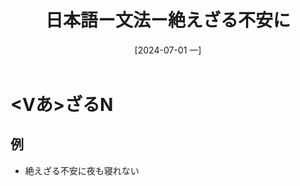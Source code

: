 :PROPERTIES:
:ID:       5ebbbce8-6fab-4111-b97c-4832ec24fbc9
:END:
#+title: 日本語ー文法ー絶えざる不安に
#+filetags: :日本語:
#+date: [2024-07-01 一]
#+last_modified: [2024-07-05 五 23:23]

* <Vあ>ざるN
** 例
- 絶えざる不安に夜も寝れない
